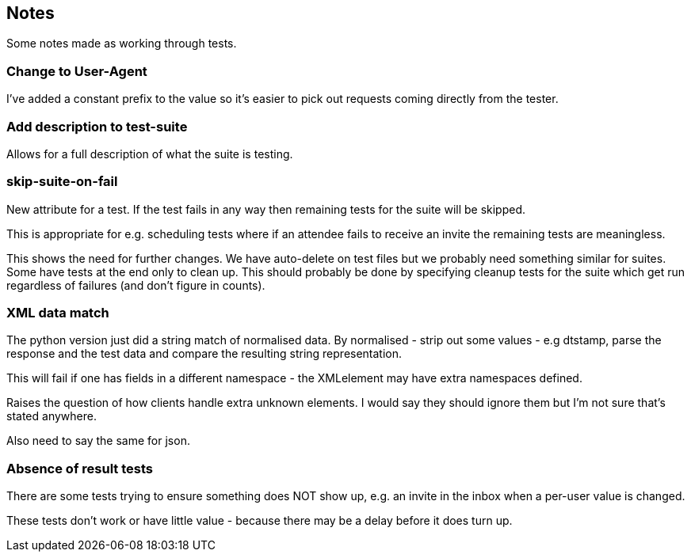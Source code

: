 == Notes

Some notes made as working through tests.

=== Change to User-Agent
I've added a constant prefix to the value so it's easier to pick out requests coming directly from the tester.

=== Add description to test-suite
Allows for a full description of what the suite is testing.

=== skip-suite-on-fail
New attribute for a test. If the test fails in any way then remaining tests for the suite will be skipped.

This is appropriate for e.g. scheduling tests where if an attendee fails to receive an invite the remaining tests are meaningless.

This shows the need for further changes. We have auto-delete on test files but we probably need something similar for suites. Some have tests at the end only to clean up. This should probably be done by specifying cleanup tests for the suite which get run regardless of failures (and don't figure in counts).

=== XML data match
The python version just did a string match of normalised data. By normalised - strip out some values - e.g dtstamp, parse the response and the test data and compare the resulting string representation.

This will fail if one has fields in a different namespace - the XMLelement may have extra namespaces defined.

Raises the question of how clients handle extra unknown elements. I would say they should ignore them but I'm not sure that's stated anywhere.

Also need to say the same for json.

=== Absence of result tests
There are some tests trying to ensure something does NOT show up, e.g. an invite in the inbox when a per-user value is changed.

These tests don't work or have little value - because there may be a delay before it does turn up.